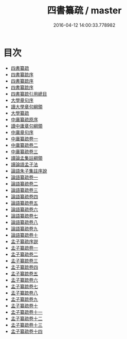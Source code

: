 #+TITLE: 四書纂疏 / master
#+DATE: 2016-04-12 14:00:33.778982
* 目次
 - [[file:KR1h0028_000.txt::000-1a][四書纂疏]]
 - [[file:KR1h0028_000.txt::000-3a][四書纂䟽序]]
 - [[file:KR1h0028_000.txt::000-5a][四書纂䟽序]]
 - [[file:KR1h0028_000.txt::000-7a][四書纂䟽序]]
 - [[file:KR1h0028_000.txt::000-8a][四書纂䟽引用總目]]
 - [[file:KR1h0028_000.txt::000-10a][大學章句序]]
 - [[file:KR1h0028_000.txt::000-15a][讀大學章句綱領]]
 - [[file:KR1h0028_000.txt::000-17a][大學纂疏]]
 - [[file:KR1h0028_000.txt::000-152a][中庸纂疏原序]]
 - [[file:KR1h0028_000.txt::000-155a][讀中庸章句綱領]]
 - [[file:KR1h0028_000.txt::000-157a][中庸章句序]]
 - [[file:KR1h0028_001.txt::001-1a][中庸纂疏卷一]]
 - [[file:KR1h0028_002.txt::002-1a][中庸纂疏卷二]]
 - [[file:KR1h0028_003.txt::003-1a][中庸纂疏卷三]]
 - [[file:KR1h0028_003.txt::003-59a][讀論孟集註綱領]]
 - [[file:KR1h0028_003.txt::003-63a][讀論語孟子法]]
 - [[file:KR1h0028_003.txt::003-67a][論語朱子集註序說]]
 - [[file:KR1h0028_004.txt::004-1a][論語纂疏卷一]]
 - [[file:KR1h0028_005.txt::005-1a][論語纂疏卷二]]
 - [[file:KR1h0028_006.txt::006-1a][論語纂疏卷三]]
 - [[file:KR1h0028_007.txt::007-1a][論語纂疏卷四]]
 - [[file:KR1h0028_008.txt::008-1a][論語纂疏卷五]]
 - [[file:KR1h0028_009.txt::009-1a][論語纂疏卷六]]
 - [[file:KR1h0028_010.txt::010-1a][論語纂疏卷七]]
 - [[file:KR1h0028_011.txt::011-1a][論語纂疏卷八]]
 - [[file:KR1h0028_012.txt::012-1a][論語纂疏卷九]]
 - [[file:KR1h0028_013.txt::013-1a][論語纂疏卷十]]
 - [[file:KR1h0028_013.txt::013-29a][孟子纂疏序説]]
 - [[file:KR1h0028_014.txt::014-1a][孟子纂疏卷一]]
 - [[file:KR1h0028_015.txt::015-1a][孟子纂疏卷二]]
 - [[file:KR1h0028_016.txt::016-1a][孟子纂䟽卷三]]
 - [[file:KR1h0028_017.txt::017-1a][孟子纂䟽卷四]]
 - [[file:KR1h0028_018.txt::018-1a][孟子纂䟽卷五]]
 - [[file:KR1h0028_019.txt::019-1a][孟子纂䟽卷六]]
 - [[file:KR1h0028_020.txt::020-1a][孟子纂䟽卷七]]
 - [[file:KR1h0028_021.txt::021-1a][孟子纂䟽卷八]]
 - [[file:KR1h0028_022.txt::022-1a][孟子纂䟽卷九]]
 - [[file:KR1h0028_023.txt::023-1a][孟子纂疏卷十]]
 - [[file:KR1h0028_024.txt::024-1a][孟子纂疏卷十一]]
 - [[file:KR1h0028_025.txt::025-1a][孟子纂疏卷十二]]
 - [[file:KR1h0028_026.txt::026-1a][孟子纂疏卷十三]]
 - [[file:KR1h0028_027.txt::027-1a][孟子纂疏卷十四]]
